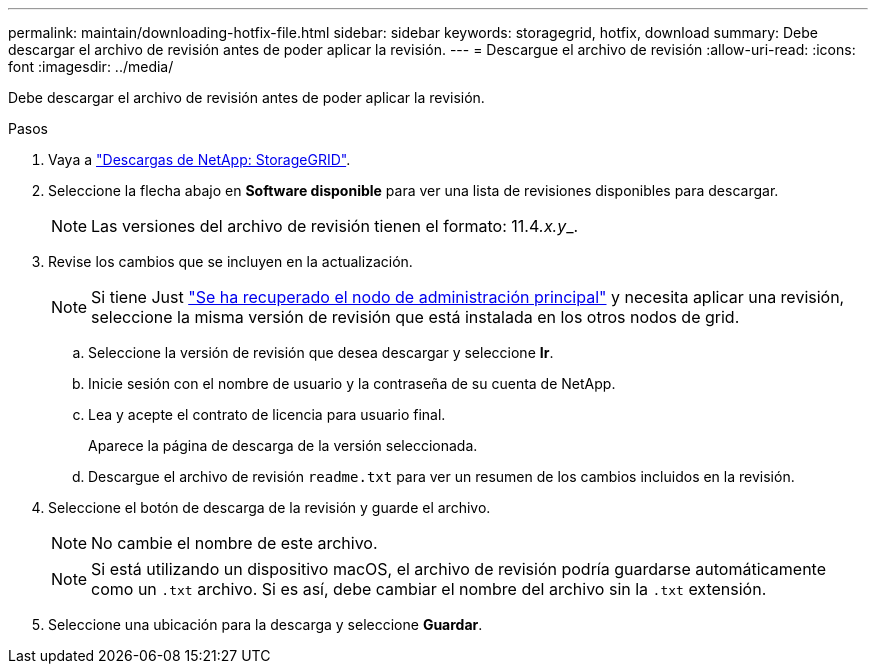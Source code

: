 ---
permalink: maintain/downloading-hotfix-file.html 
sidebar: sidebar 
keywords: storagegrid, hotfix, download 
summary: Debe descargar el archivo de revisión antes de poder aplicar la revisión. 
---
= Descargue el archivo de revisión
:allow-uri-read: 
:icons: font
:imagesdir: ../media/


[role="lead"]
Debe descargar el archivo de revisión antes de poder aplicar la revisión.

.Pasos
. Vaya a https://mysupport.netapp.com/site/products/all/details/storagegrid/downloads-tab["Descargas de NetApp: StorageGRID"^].
. Seleccione la flecha abajo en *Software disponible* para ver una lista de revisiones disponibles para descargar.
+

NOTE: Las versiones del archivo de revisión tienen el formato: 11.4__.x.y___.

. Revise los cambios que se incluyen en la actualización.
+

NOTE: Si tiene Just link:configuring-replacement-primary-admin-node.html["Se ha recuperado el nodo de administración principal"] y necesita aplicar una revisión, seleccione la misma versión de revisión que está instalada en los otros nodos de grid.

+
.. Seleccione la versión de revisión que desea descargar y seleccione *Ir*.
.. Inicie sesión con el nombre de usuario y la contraseña de su cuenta de NetApp.
.. Lea y acepte el contrato de licencia para usuario final.
+
Aparece la página de descarga de la versión seleccionada.

.. Descargue el archivo de revisión `readme.txt` para ver un resumen de los cambios incluidos en la revisión.


. Seleccione el botón de descarga de la revisión y guarde el archivo.
+

NOTE: No cambie el nombre de este archivo.

+

NOTE: Si está utilizando un dispositivo macOS, el archivo de revisión podría guardarse automáticamente como un `.txt` archivo. Si es así, debe cambiar el nombre del archivo sin la `.txt` extensión.

. Seleccione una ubicación para la descarga y seleccione *Guardar*.

